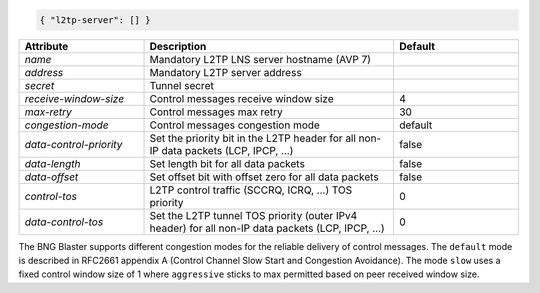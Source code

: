 .. code-block:: json

    { "l2tp-server": [] }


.. list-table::
   :widths: 25 50 25
   :header-rows: 1

   * - Attribute
     - Description
     - Default
   * - `name`
     - Mandatory L2TP LNS server hostname (AVP 7)
     - 
   * - `address`
     - Mandatory L2TP server address
     - 
   * - `secret`
     - Tunnel secret
     - 
   * - `receive-window-size`
     - Control messages receive window size
     - 4
   * - `max-retry`
     - Control messages max retry
     - 30
   * - `congestion-mode`
     - Control messages congestion mode
     - default
   * - `data-control-priority`
     - Set the priority bit in the L2TP header for all non-IP data packets (LCP, IPCP, ...)
     - false
   * - `data-length`
     - Set length bit for all data packets
     - false
   * - `data-offset`
     - Set offset bit with offset zero for all data packets
     - false
   * - `control-tos`
     - L2TP control traffic (SCCRQ, ICRQ, ...) TOS priority
     - 0
   * - `data-control-tos`
     - Set the L2TP tunnel TOS priority (outer IPv4 header) for all non-IP data packets (LCP, IPCP, ...)
     - 0

The BNG Blaster supports different congestion modes for the
reliable delivery of control messages. The ``default`` mode
is described in RFC2661 appendix A (Control Channel Slow Start and
Congestion Avoidance). The mode ``slow`` uses a fixed control window
size of 1 where ``aggressive`` sticks to max permitted based on peer
received window size.

